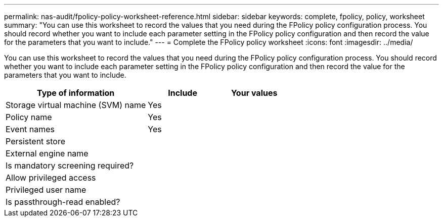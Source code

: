 ---
permalink: nas-audit/fpolicy-policy-worksheet-reference.html
sidebar: sidebar
keywords: complete, fpolicy, policy, worksheet
summary: "You can use this worksheet to record the values that you need during the FPolicy policy configuration process. You should record whether you want to include each parameter setting in the FPolicy policy configuration and then record the value for the parameters that you want to include."
---
= Complete the FPolicy policy worksheet
:icons: font
:imagesdir: ../media/

//19-APRIL-2024 ONTAPDOC-1936

[.lead]
You can use this worksheet to record the values that you need during the FPolicy policy configuration process. You should record whether you want to include each parameter setting in the FPolicy policy configuration and then record the value for the parameters that you want to include.

[cols="50,25,25"]
|===

h| Type of information h| Include h| Your values
a|
Storage virtual machine (SVM) name
a|
Yes
a|

a|
Policy name
a|
Yes
a|

a|
Event names
a|
Yes
a|

a|
Persistent store
a|

a|

a|
External engine name
a|

a|

a|
Is mandatory screening required?
a|

a|

a|
Allow privileged access
a|

a|

a|
Privileged user name
a|

a|

a|
Is passthrough-read enabled?
a|

a|

|===
